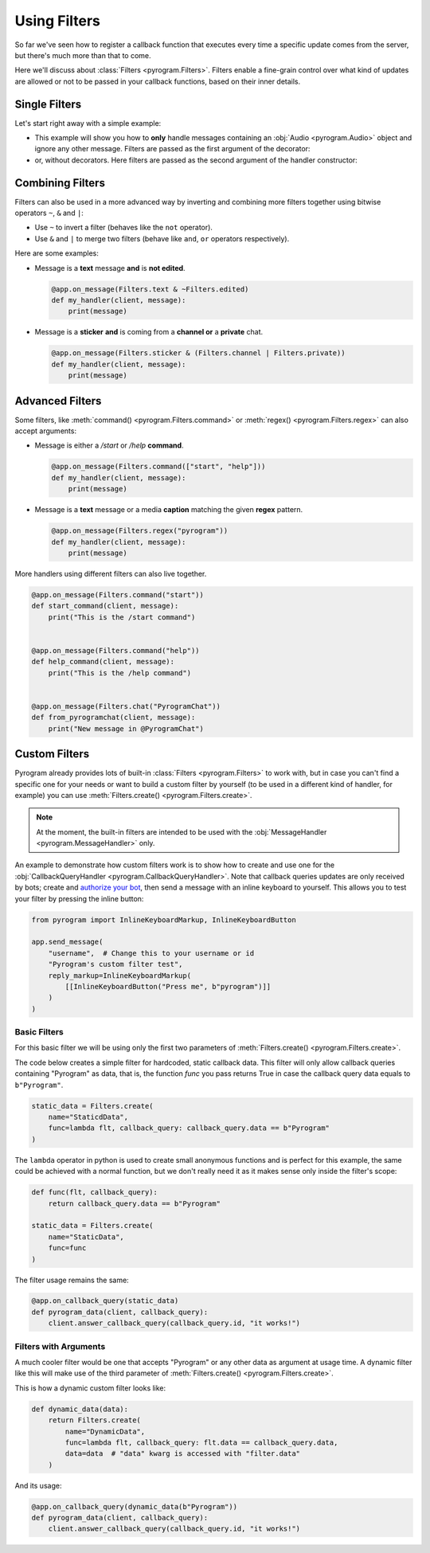 Using Filters
=============

So far we've seen how to register a callback function that executes every time a specific update comes from the server,
but there's much more than that to come.

Here we'll discuss about :class:`Filters <pyrogram.Filters>`. Filters enable a fine-grain control over what kind of
updates are allowed or not to be passed in your callback functions, based on their inner details.

Single Filters
--------------

Let's start right away with a simple example:

-   This example will show you how to **only** handle messages containing an :obj:`Audio <pyrogram.Audio>` object and
    ignore any other message. Filters are passed as the first argument of the decorator:

    .. code-block:: python
        :emphasize-lines: 4

        from pyrogram import Filters


        @app.on_message(Filters.audio)
        def my_handler(client, message):
            print(message)

-   or, without decorators. Here filters are passed as the second argument of the handler constructor:

    .. code-block:: python
        :emphasize-lines: 8

        from pyrogram import Filters, MessageHandler


        def my_handler(client, message):
            print(message)


        app.add_handler(MessageHandler(my_handler, Filters.audio))

Combining Filters
-----------------

Filters can also be used in a more advanced way by inverting and combining more filters together using bitwise
operators ``~``, ``&`` and ``|``:

-   Use ``~`` to invert a filter (behaves like the ``not`` operator).
-   Use ``&`` and ``|`` to merge two filters (behave like ``and``, ``or`` operators respectively).

Here are some examples:

-   Message is a **text** message **and** is **not edited**.

    .. code-block:: python

        @app.on_message(Filters.text & ~Filters.edited)
        def my_handler(client, message):
            print(message)

-   Message is a **sticker** **and** is coming from a **channel or** a **private** chat.

    .. code-block:: python

        @app.on_message(Filters.sticker & (Filters.channel | Filters.private))
        def my_handler(client, message):
            print(message)

Advanced Filters
----------------

Some filters, like :meth:`command() <pyrogram.Filters.command>` or :meth:`regex() <pyrogram.Filters.regex>`
can also accept arguments:

-   Message is either a */start* or */help* **command**.

    .. code-block:: python

        @app.on_message(Filters.command(["start", "help"]))
        def my_handler(client, message):
            print(message)

-   Message is a **text** message or a media **caption** matching the given **regex** pattern.

    .. code-block:: python

        @app.on_message(Filters.regex("pyrogram"))
        def my_handler(client, message):
            print(message)

More handlers using different filters can also live together.

.. code-block:: python

    @app.on_message(Filters.command("start"))
    def start_command(client, message):
        print("This is the /start command")


    @app.on_message(Filters.command("help"))
    def help_command(client, message):
        print("This is the /help command")


    @app.on_message(Filters.chat("PyrogramChat"))
    def from_pyrogramchat(client, message):
        print("New message in @PyrogramChat")

Custom Filters
--------------

Pyrogram already provides lots of built-in :class:`Filters <pyrogram.Filters>` to work with, but in case you can't find
a specific one for your needs or want to build a custom filter by yourself (to be used in a different kind of handler,
for example) you can use :meth:`Filters.create() <pyrogram.Filters.create>`.

.. note::
    At the moment, the built-in filters are intended to be used with the :obj:`MessageHandler <pyrogram.MessageHandler>`
    only.

An example to demonstrate how custom filters work is to show how to create and use one for the
:obj:`CallbackQueryHandler <pyrogram.CallbackQueryHandler>`. Note that callback queries updates are only received by
bots; create and `authorize your bot <../start/Setup.html#bot-authorization>`_, then send a message with an inline
keyboard to yourself. This allows you to test your filter by pressing the inline button:

.. code-block:: python

    from pyrogram import InlineKeyboardMarkup, InlineKeyboardButton

    app.send_message(
        "username",  # Change this to your username or id
        "Pyrogram's custom filter test",
        reply_markup=InlineKeyboardMarkup(
            [[InlineKeyboardButton("Press me", b"pyrogram")]]
        )
    )

Basic Filters
^^^^^^^^^^^^^

For this basic filter we will be using only the first two parameters of :meth:`Filters.create() <pyrogram.Filters.create>`.

The code below creates a simple filter for hardcoded, static callback data. This filter will only allow callback queries
containing "Pyrogram" as data, that is, the function *func* you pass returns True in case the callback query data
equals to ``b"Pyrogram"``.

.. code-block:: python

    static_data = Filters.create(
        name="StaticdData",
        func=lambda flt, callback_query: callback_query.data == b"Pyrogram"
    )

The ``lambda`` operator in python is used to create small anonymous functions and is perfect for this example, the same
could be achieved with a normal function, but we don't really need it as it makes sense only inside the filter's scope:

.. code-block:: python

    def func(flt, callback_query):
        return callback_query.data == b"Pyrogram"

    static_data = Filters.create(
        name="StaticData",
        func=func
    )

The filter usage remains the same:

.. code-block:: python

    @app.on_callback_query(static_data)
    def pyrogram_data(client, callback_query):
        client.answer_callback_query(callback_query.id, "it works!")

Filters with Arguments
^^^^^^^^^^^^^^^^^^^^^^

A much cooler filter would be one that accepts "Pyrogram" or any other data as argument at usage time.
A dynamic filter like this will make use of the third parameter of :meth:`Filters.create() <pyrogram.Filters.create>`.

This is how a dynamic custom filter looks like:

.. code-block:: python

    def dynamic_data(data):
        return Filters.create(
            name="DynamicData",
            func=lambda flt, callback_query: flt.data == callback_query.data,
            data=data  # "data" kwarg is accessed with "filter.data"
        )

And its usage:

.. code-block:: python

    @app.on_callback_query(dynamic_data(b"Pyrogram"))
    def pyrogram_data(client, callback_query):
        client.answer_callback_query(callback_query.id, "it works!")